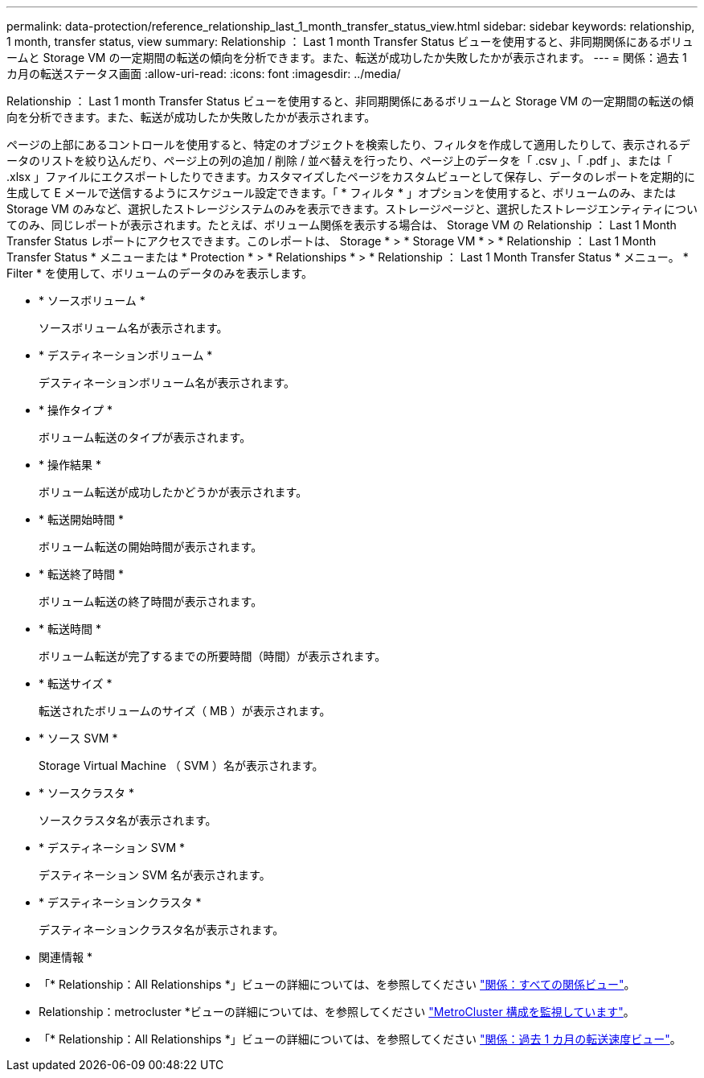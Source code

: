 ---
permalink: data-protection/reference_relationship_last_1_month_transfer_status_view.html 
sidebar: sidebar 
keywords: relationship, 1 month, transfer status, view 
summary: Relationship ： Last 1 month Transfer Status ビューを使用すると、非同期関係にあるボリュームと Storage VM の一定期間の転送の傾向を分析できます。また、転送が成功したか失敗したかが表示されます。 
---
= 関係：過去 1 カ月の転送ステータス画面
:allow-uri-read: 
:icons: font
:imagesdir: ../media/


[role="lead"]
Relationship ： Last 1 month Transfer Status ビューを使用すると、非同期関係にあるボリュームと Storage VM の一定期間の転送の傾向を分析できます。また、転送が成功したか失敗したかが表示されます。

ページの上部にあるコントロールを使用すると、特定のオブジェクトを検索したり、フィルタを作成して適用したりして、表示されるデータのリストを絞り込んだり、ページ上の列の追加 / 削除 / 並べ替えを行ったり、ページ上のデータを「 .csv 」、「 .pdf 」、または「 .xlsx 」ファイルにエクスポートしたりできます。カスタマイズしたページをカスタムビューとして保存し、データのレポートを定期的に生成して E メールで送信するようにスケジュール設定できます。「 * フィルタ * 」オプションを使用すると、ボリュームのみ、または Storage VM のみなど、選択したストレージシステムのみを表示できます。ストレージページと、選択したストレージエンティティについてのみ、同じレポートが表示されます。たとえば、ボリューム関係を表示する場合は、 Storage VM の Relationship ： Last 1 Month Transfer Status レポートにアクセスできます。このレポートは、 Storage * > * Storage VM * > * Relationship ： Last 1 Month Transfer Status * メニューまたは * Protection * > * Relationships * > * Relationship ： Last 1 Month Transfer Status * メニュー。 * Filter * を使用して、ボリュームのデータのみを表示します。

* * ソースボリューム *
+
ソースボリューム名が表示されます。

* * デスティネーションボリューム *
+
デスティネーションボリューム名が表示されます。

* * 操作タイプ *
+
ボリューム転送のタイプが表示されます。

* * 操作結果 *
+
ボリューム転送が成功したかどうかが表示されます。

* * 転送開始時間 *
+
ボリューム転送の開始時間が表示されます。

* * 転送終了時間 *
+
ボリューム転送の終了時間が表示されます。

* * 転送時間 *
+
ボリューム転送が完了するまでの所要時間（時間）が表示されます。

* * 転送サイズ *
+
転送されたボリュームのサイズ（ MB ）が表示されます。

* * ソース SVM *
+
Storage Virtual Machine （ SVM ）名が表示されます。

* * ソースクラスタ *
+
ソースクラスタ名が表示されます。

* * デスティネーション SVM *
+
デスティネーション SVM 名が表示されます。

* * デスティネーションクラスタ *
+
デスティネーションクラスタ名が表示されます。



* 関連情報 *

* 「* Relationship：All Relationships *」ビューの詳細については、を参照してください link:../data-protection/reference_relationship_all_relationships_view.html["関係：すべての関係ビュー"]。
* Relationship：metrocluster *ビューの詳細については、を参照してください link:../storage-mgmt/task_monitor_metrocluster_configurations.html["MetroCluster 構成を監視しています"]。
* 「* Relationship：All Relationships *」ビューの詳細については、を参照してください link:../data-protection/reference_relationship_last_1_month_transfer_rate_view.html["関係：過去 1 カ月の転送速度ビュー"]。

